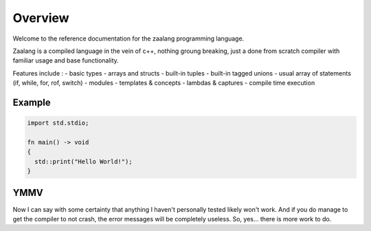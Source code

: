 ========
Overview
========

Welcome to the reference documentation for the zaalang programming language.

Zaalang is a compiled language in the vein of c++, nothing groung breaking, just a done from scratch 
compiler with familiar usage and base functionality. 

Features include :
- basic types
- arrays and structs
- built-in tuples
- built-in tagged unions
- usual array of statements (if, while, for, rof, switch)
- modules
- templates & concepts
- lambdas & captures
- compile time execution

Example
-------

.. code-block:: zaalang

   import std.stdio;
   
   fn main() -> void
   {
     std::print("Hello World!");
   }


YMMV
----

Now I can say with some certainty that anything I haven't personally tested likely won't work. And if you do manage 
to get the compiler to not crash, the error messages will be completely useless. So, yes... there is more work to do.

